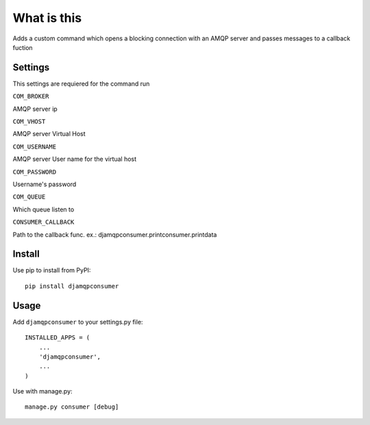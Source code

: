 What is this
============

Adds a custom command which opens a blocking connection with an AMQP server and passes messages to a callback fuction

Settings
--------

This settings are requiered for the command run

``COM_BROKER``

AMQP server ip

``COM_VHOST``

AMQP server Virtual Host

``COM_USERNAME`` 

AMQP server User name for the virtual host


``COM_PASSWORD``

Username's password

``COM_QUEUE``

Which queue listen to

``CONSUMER_CALLBACK``

Path to the callback func. ex.: djamqpconsumer.printconsumer.printdata

Install
-------

Use pip to install from PyPI::

  pip install djamqpconsumer


Usage
-----

Add ``djamqpconsumer`` to your settings.py file::

    INSTALLED_APPS = (
        ...
        'djamqpconsumer',
        ...
    )

Use with manage.py::

  manage.py consumer [debug]
